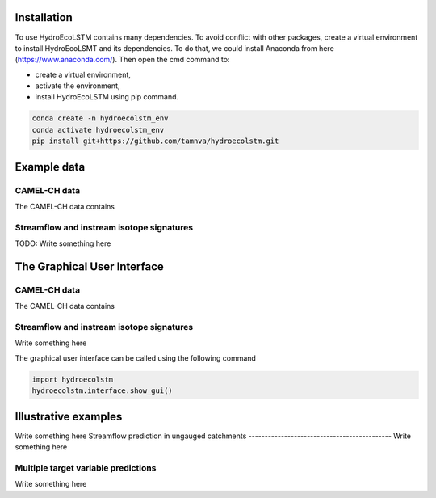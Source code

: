 Installation
===========
.. Installation:

To use HydroEcoLSTM contains many dependencies. To avoid conflict with other
packages, create a virtual environment to install HydroEcoLSMT and its dependencies.
To do that, we could install Anaconda from here (https://www.anaconda.com/). Then
open the cmd command to:

* create a virtual environment,
* activate the environment,
* install HydroEcoLSTM using pip command.

.. code-block::

    conda create -n hydroecolstm_env
    conda activate hydroecolstm_env
    pip install git+https://github.com/tamnva/hydroecolstm.git

Example data
============

CAMEL-CH data
-------------
The CAMEL-CH data contains

Streamflow and instream isotope signatures
-----------------------------------------
TODO: Write something here

The Graphical User Interface
===========================

CAMEL-CH data
-------------
The CAMEL-CH data contains

Streamflow and instream isotope signatures
------------------------------------------
Write something here

The graphical user interface can be called using the following command

.. code-block:: python

   import hydroecolstm
   hydroecolstm.interface.show_gui()


Illustrative examples
=====================
Write something here
Streamflow prediction in ungauged catchments
--------------------------------------------
Write something here

Multiple target variable predictions
-------------------------------------
Write something here